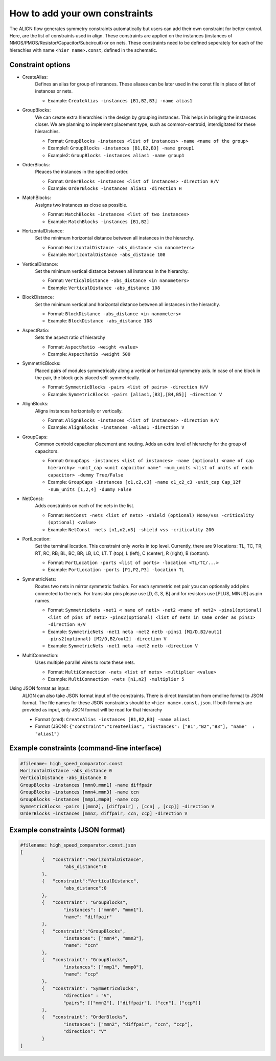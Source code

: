 How to add your own constraints
===========================================================

The ALIGN flow generates symmetry constraints automatically but users can add their own constraint for better control.
Here, are the list of constraints used in align. These constraints are applied on the instances (instances of NMOS/PMOS/Resistor/Capacitor/Subcircuit) or on nets.
These constraints need to be defined seperately for each of the hierachies with name ``<hier name>.const``, defined in the schematic.

Constraint options
--------------------

* CreateAlias:
	Defines an alias for group of instances. These aliases can be later used in the const file in place of list of instances or nets.

	* Example: ``CreateAlias -instances [B1,B2,B3] -name alias1``

* GroupBlocks:
	We can create extra hierarchies in the design by grouping instances. This helps in bringing the instances closer. 
	We are planning to implement placement type, such as common-centroid, interdigitated for these hierarchies.

	* Format: ``GroupBlocks -instances <list of instances> -name <name of the group>``
	* Example1: ``GroupBlocks -instances [B1,B2,B3] -name group1``
	* Example2: ``GroupBlocks -instances alias1 -name group1``

* OrderBlocks:
	Pleaces the instances in the specified order.

	* Format: ``OrderBlocks -instances <list of instances> -direction H/V``
	* Example: ``OrderBlocks -instances alias1 -direction H``

	.. image:: images/OrderBlocks.PNG

* MatchBlocks:
	Assigns two instances as close as possible.

	* Format: ``MatchBlocks -instances <list of two instances>``
	* Example: ``MatchBlocks -instances [B1,B2]``

* HorizontalDistance: 
	Set the minimum horizontal distance between all instances in the hierarchy.

	* Format: ``HorizontalDistance -abs_distance <in nanometers>``
	* Example: ``HorizontalDistance -abs_distance 108``

	.. image:: images/HorizontalDistance.PNG

* VerticalDistance: 
	Set the minimum vertical distance between all instances in the hierarchy.

	* Format: ``VerticalDistance -abs_distance <in nanometers>``
	* Example: ``VerticalDistance -abs_distance 108``

	.. image:: images/VerticalDistance.PNG

* BlockDistance: 
	Set the minimum vertical and horizontal distance between all instances in the hierarchy.

	* Format: ``BlockDistance -abs_distance <in nanometers>``
	* Example: ``BlockDistance -abs_distance 108``

	.. image:: images/VerticalDistance.PNG
	.. image:: images/HorizontalDistance.PNG

* AspectRatio:
	Sets the aspect ratio of hierarchy 

	* Format: ``AspectRatio -weight <value>``
	* Example: ``AspectRatio -weight 500``

* SymmetricBlocks:
	Placed pairs of modules symmetrically along a vertical or horizontal symmetry axis. 
	In case of one block in the pair, the block gets placed self-symmetrically.

	* Format: ``SymmetricBlocks -pairs <list of pairs> -direction H/V``
	* Example: ``SymmetricBlocks -pairs [alias1,[B3],[B4,B5]] -direction V``

	.. image:: images/SymmetricBlocks.PNG

* AlignBlocks:
	Aligns instances horizontally or vertically.

	* Format: ``AlignBlocks -instances <list of instances> -direction H/V``
	* Example: ``AlignBlocks -instances -alias1 -direction V``

	.. image:: images/AlignBlocks.PNG

* GroupCaps:
	Common centroid capacitor placement and routing. Adds an extra level of hierarchy for the group of capacitors.

	* Format: ``GroupCaps -instances <list of instances> -name (optional) <name of cap hierarchy> -unit_cap <unit capacitor name" -num_units <list of units of each capacitor> -dummy True/False``
	* Example: ``GroupCaps -instances [c1,c2,c3] -name c1_c2_c3 -unit_cap Cap_12f -num_units [1,2,4] -dummy False``

* NetConst:
	Adds constraints on each of the nets in the list.

	* Format: ``NetConst -nets <list of nets> -shield (optional) None/vss -criticality (optional) <value>``
	* Example: ``NetConst -nets [n1,n2,n3] -shield vss -criticality 200``

* PortLocation:
	Set the terminal location. This constraint only works in top level. Currently, there are 9 locations:  TL, TC, TR; RT, RC, RB; BL, BC, BR; LB, LC, LT.
	T (top), L (left), C (center), R (right), B (bottom).

	* Format: ``PortLocation -ports <list of ports> -location <TL/TC/...>``
	* Example: ``PortLocation -ports [P1,P2,P3] -location TL``

* SymmetricNets:
	Routes two nets in mirror symmetric fashion. For each symmetric net pair you can optionally add pins connected to the nets. For transistor pins please use [D, G, S, B] and for resistors use [PLUS, MINUS] as pin names.

	* Format: ``SymmetricNets -net1 < name of net1> -net2 <name of net2> -pins1(optional) <list of pins of net1> -pins2(optional) <list of nets in same order as pins1> -direction H/V``
	* Example: ``SymmetricNets -net1 neta -net2 netb -pins1 [M1/D,B2/out1] -pins2(optional) [M2/D,B2/out2] -direction V``
	* Example: ``SymmetricNets -net1 neta -net2 netb -direction V``

* MultiConnection:
	Uses multiple parallel wires to route these nets.

	* Format: ``MultiConnection -nets <list of nets> -multiplier <value>``
	* Example: ``MultiConnection -nets [n1,n2] -multiplier 5``


Using JSON format as input:
	ALIGN can also take JSON format input of the constraints. There is direct translation from cmdline format to JSON format. The file names for these JSON constraints should be ``<hier name>.const.json``.
	If both formats are provided as input, only JSON format will be read for that hierarchy

	* Format (cmd): ``CreateAlias -instances [B1,B2,B3] -name alias1``
	* Format (JSON): ``{"constraint":"CreateAlias", "instances": ["B1","B2","B3"], "name"  : "alias1"}``

Example constraints (command-line interface)
---------------------------------------------
.. code-block:: python3

	#filename: high_speed_comparator.const
	HorizontalDistance -abs_distance 0
	VerticalDistance -abs_distance 0
	GroupBlocks -instances [mmn0,mmn1] -name diffpair
	GroupBlocks -instances [mmn4,mmn3] -name ccn
	GroupBlocks -instances [mmp1,mmp0] -name ccp
	SymmetricBlocks -pairs [[mmn2], [diffpair] , [ccn] , [ccp]] -direction V
	OrderBlocks -instances [mmn2, diffpair, ccn, ccp] -direction V

Example constraints (JSON format)
-----------------------------------
.. code-block:: python3

	#filename: high_speed_comparator.const.json
	[
		{   "constraint":"HorizontalDistance",
			"abs_distance":0
		},
		{   "constraint":"VerticalDistance",
			"abs_distance":0
		},
		{   "constraint": "GroupBlocks",
			"instances": ["mmn0", "mmn1"],
			"name": "diffpair"
		},
		{   "constraint":"GroupBlocks",
			"instances": ["mmn4", "mmn3"],
			"name": "ccn"
		},
		{   "constraint": "GroupBlocks",
			"instances": ["mmp1", "mmp0"],
			"name": "ccp"
		},
		{   "constraint": "SymmetricBlocks",
			"direction" : "V",
			"pairs": [["mmn2"], ["diffpair"], ["ccn"], ["ccp"]]
		},
		{   "constraint": "OrderBlocks",
			"instances": ["mmn2", "diffpair", "ccn", "ccp"],
			"direction": "V"
		}
	]
